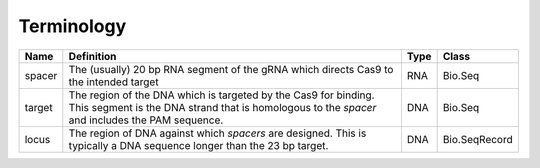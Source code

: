 


Terminology
-----------

+-------------+----------------------------------------------+------+--------------+
|Name         |Definition                                    | Type | Class        |
+=============+==============================================+======+==============+
|spacer       |The (usually) 20 bp RNA segment of the gRNA   | RNA  | Bio.Seq      |
|             |which directs Cas9 to the intended target     |      |              |
+-------------+----------------------------------------------+------+--------------+
|target       |The region of the DNA which is targeted by    | DNA  | Bio.Seq      |
|             |the Cas9 for binding. This segment is the     |      |              |
|             |DNA strand that is homologous to the `spacer` |      |              |
|             |and includes the PAM sequence.                |      |              |
+-------------+----------------------------------------------+------+--------------+
|locus        |The region of DNA against which `spacers` are | DNA  | Bio.SeqRecord|
|             |designed. This is typically a DNA sequence    |      |              |
|             |longer than the 23 bp target.                 |      |              |
+-------------+----------------------------------------------+------+--------------+